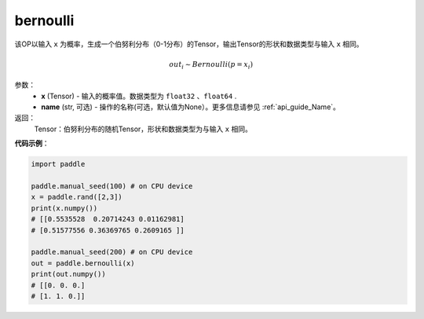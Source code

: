 .. _cn_api_tensor_bernoulli:

bernoulli
-------------------------------

.. py:function:: paddle.bernoulli(x, name=None)




该OP以输入 ``x`` 为概率，生成一个伯努利分布（0-1分布）的Tensor，输出Tensor的形状和数据类型与输入 ``x`` 相同。

.. math::
   out_i \sim Bernoulli(p = x_i)

参数：
    - **x** (Tensor) - 输入的概率值。数据类型为 ``float32`` 、``float64`` .
    - **name** (str, 可选) - 操作的名称(可选，默认值为None）。更多信息请参见 :ref:`api_guide_Name`。

返回：
    Tensor：伯努利分布的随机Tensor，形状和数据类型为与输入 ``x`` 相同。


**代码示例**：

.. code-block:: python

    import paddle

    paddle.manual_seed(100) # on CPU device
    x = paddle.rand([2,3])
    print(x.numpy())
    # [[0.5535528  0.20714243 0.01162981]
    # [0.51577556 0.36369765 0.2609165 ]]

    paddle.manual_seed(200) # on CPU device
    out = paddle.bernoulli(x)
    print(out.numpy())
    # [[0. 0. 0.]
    # [1. 1. 0.]]








